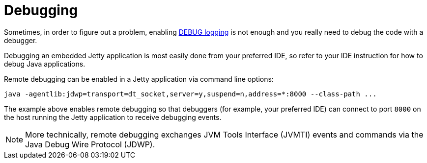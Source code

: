 //
// ========================================================================
// Copyright (c) 1995 Mort Bay Consulting Pty Ltd and others.
//
// This program and the accompanying materials are made available under the
// terms of the Eclipse Public License v. 2.0 which is available at
// https://www.eclipse.org/legal/epl-2.0, or the Apache License, Version 2.0
// which is available at https://www.apache.org/licenses/LICENSE-2.0.
//
// SPDX-License-Identifier: EPL-2.0 OR Apache-2.0
// ========================================================================
//

= Debugging

Sometimes, in order to figure out a problem, enabling xref:troubleshooting/logging.adoc[DEBUG logging] is not enough and you really need to debug the code with a debugger.

Debugging an embedded Jetty application is most easily done from your preferred IDE, so refer to your IDE instruction for how to debug Java applications.

Remote debugging can be enabled in a Jetty application via command line options:

[source,screen]
----
java -agentlib:jdwp=transport=dt_socket,server=y,suspend=n,address=*:8000 --class-path ...
----

The example above enables remote debugging so that debuggers (for example, your preferred IDE) can connect to port `8000` on the host running the Jetty application to receive debugging events.

NOTE: More technically, remote debugging exchanges JVM Tools Interface (JVMTI) events and commands via the Java Debug Wire Protocol (JDWP).

[appendix]
